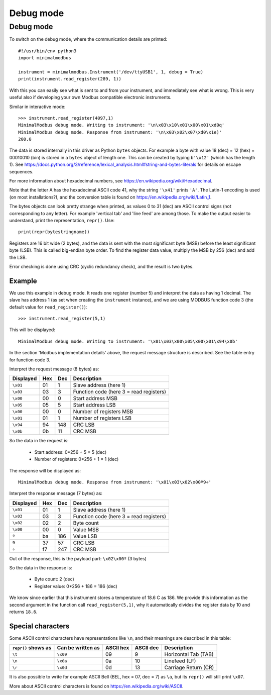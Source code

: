 ==========
Debug mode
==========

.. _debugmode:

Debug mode
----------
To switch on the debug mode, where the communication details are printed::

    #!/usr/bin/env python3
    import minimalmodbus

    instrument = minimalmodbus.Instrument('/dev/ttyUSB1', 1, debug = True)
    print(instrument.read_register(289, 1))

With this you can easily see what is sent to and from your instrument, and immediately see what is wrong.
This is very useful also if developing your own Modbus compatible electronic instruments.

Similar in interactive mode::

    >>> instrument.read_register(4097,1)
    MinimalModbus debug mode. Writing to instrument: '\n\x03\x10\x01\x00\x01\xd0q'
    MinimalModbus debug mode. Response from instrument: '\n\x03\x02\x07\xd0\x1e)'
    200.0

The data is stored internally in this driver as Python ``bytes`` objects.
For example a byte with value 18 (dec) = 12 (hex) = 00010010 (bin) is stored in a
``bytes`` object of length one.
This can be created by typing ``b'\x12'`` (which has the length 1). See
https://docs.python.org/3/reference/lexical_analysis.html#string-and-bytes-literals
for details on escape sequences.

For more information about hexadecimal numbers, see https://en.wikipedia.org/wiki/Hexadecimal.

Note that the letter A has the hexadecimal ASCII code 41, why the string ``'\x41'`` prints ``'A'``.
The Latin-1 encoding is used (on most installations?), and the conversion table is found on
https://en.wikipedia.org/wiki/Latin_1.

The bytes objects can look pretty strange when printed, as values 0 to 31 (dec) are
ASCII control signs (not corresponding to any letter). For example 'vertical tab'
and 'line feed' are among those. To make the output easier to understand, print
the representation, ``repr()``. Use::

    print(repr(bytestringname))

Registers are 16 bit wide (2 bytes), and the data is sent with the most
significant byte (MSB) before the least significant byte (LSB). This is
called big-endian byte order. To find the register data value, multiply the
MSB by 256 (dec) and add the LSB.

Error checking is done using CRC (cyclic redundancy check), and the result is two bytes.

Example
````````
We use this example in debug mode. It reads one register (number 5) and
interpret the data as having 1 decimal. The slave has address 1 (as set
when creating the ``instrument`` instance), and we are using MODBUS
function code 3 (the default value for ``read_register()``)::

    >>> instrument.read_register(5,1)

This will be displayed::

    MinimalModbus debug mode. Writing to instrument: '\x01\x03\x00\x05\x00\x01\x94\x0b'

In the section 'Modbus implementation details' above, the request message
structure is described. See the table entry for function code 3.

Interpret the request message (8 bytes) as:

========= ==== ==== ============
Displayed  Hex  Dec  Description
========= ==== ==== ============
``\x01``  01   1    Slave address (here 1)
``\x03``  03   3    Function code (here 3 = read registers)
``\x00``  00   0    Start address MSB
``\x05``  05   5    Start address LSB
``\x00``  00   0    Number of registers MSB
``\x01``  01   1    Number of registers LSB
``\x94``  94   148  CRC LSB
``\x0b``  0b   11   CRC MSB
========= ==== ==== ============

So the data in the request is:

  * Start address: 0*256 + 5 = 5 (dec)
  * Number of registers: 0*256 + 1 = 1 (dec)

The response will be displayed as::

    MinimalModbus debug mode. Response from instrument: '\x01\x03\x02\x00º9÷'

Interpret the response message (7 bytes) as:

========= ==== ==== ============
Displayed  Hex  Dec  Description
========= ==== ==== ============
``\x01``  01   1    Slave address (here 1)
``\x03``  03   3    Function code (here 3 = read registers)
``\x02``  02   2    Byte count
``\x00``  00   0    Value MSB
``º``     ba   186  Value LSB
``9``     37   57   CRC LSB
``÷``     f7   247  CRC MSB
========= ==== ==== ============

Out of the response, this is the payload part: ``\x02\x00º`` (3 bytes)

So the data in the response is:

  * Byte count: 2 (dec)
  * Register value: 0*256 + 186 = 186 (dec)

We know since earlier that this instrument stores a temperature of 18.6 C as 186.
We provide this information as the second argument in the function call ``read_register(5,1)``,
why it automatically divides the register data by 10 and returns ``18.6``.


Special characters
``````````````````
Some ASCII control characters have representations like ``\n``,
and their meanings are described in this table:

=================== ================= ========== ========== ======================
``repr()`` shows as Can be written as ASCII hex  ASCII dec  Description
=================== ================= ========== ========== ======================
``\t``              ``\x09``          09         9          Horizontal Tab (TAB)
``\n``              ``\x0a``          0a         10         Linefeed (LF)
``\r``              ``\x0d``          0d         13         Carriage Return (CR)
=================== ================= ========== ========== ======================

It is also possible to write for example ASCII Bell (BEL, hex = 07, dec = 7)
as ``\a``, but its ``repr()`` will still print ``\x07``.

More about ASCII control characters is found on https://en.wikipedia.org/wiki/ASCII.

